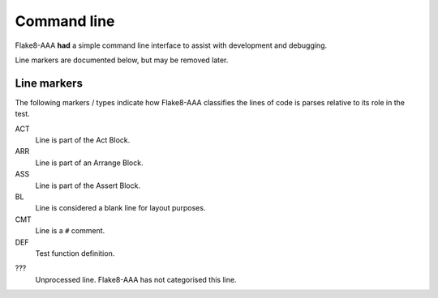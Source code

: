 Command line
============

Flake8-AAA **had** a simple command line interface to assist with development
and debugging.

Line markers are documented below, but may be removed later.

.. _line-markers:

Line markers
------------

The following markers / types indicate how Flake8-AAA classifies the lines of
code is parses relative to its role in the test.

ACT
    Line is part of the Act Block.

ARR
    Line is part of an Arrange Block.

ASS
    Line is part of the Assert Block.

BL
    Line is considered a blank line for layout purposes.

CMT
    Line is a ``#`` comment.

DEF
    Test function definition.

???
    Unprocessed line. Flake8-AAA has not categorised this line.
